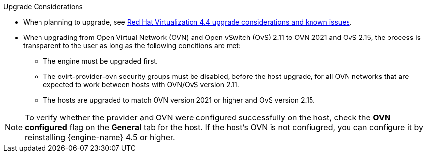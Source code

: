 //4.4 upgrade considerations
:_content-type: SNIPPET
.Upgrade Considerations

* When planning to upgrade, see link:https://access.redhat.com/articles/5268351[Red Hat Virtualization 4.4 upgrade considerations and known issues].

* When upgrading from Open Virtual Network (OVN) and Open vSwitch (OvS) 2.11 to OVN 2021 and OvS 2.15, the process is transparent to the user as long as the following conditions are met:

** The engine must be upgraded first.
** The ovirt-provider-ovn security groups must be disabled, before the host upgrade, for all OVN networks that are expected to work between hosts with OVN/OvS version 2.11.
** The hosts are upgraded to match OVN version 2021 or higher and OvS version 2.15.

====
[NOTE]
To verify whether the provider and OVN were configured successfully on the host, check the *OVN configured* flag on the *General* tab for the host. If the host's OVN is not confiugred, you can configure it by reinstalling {engine-name} 4.5 or higher.
====
